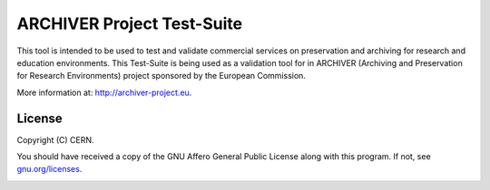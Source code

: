 ================================================
ARCHIVER Project Test-Suite
================================================

This tool is intended to be used to test and validate commercial  services on preservation and archiving for research and education environments.
This Test-Suite is being used as a validation tool for  in ARCHIVER (Archiving and Preservation for Research Environments) project sponsored by the European Commission.

More information at: http://archiver-project.eu.


License
---------------------------------------------
Copyright (C) CERN.

You should have received a copy of the GNU Affero General Public License
along with this program.  If not, see `gnu.org/licenses <https://www.gnu.org/licenses/>`_.

.. body-end

.. image:: img/logo.jpg
   :height: 20px
   :width: 20px
   :scale: 20
   :target: https://home.cern/
   :alt: CERN logo
